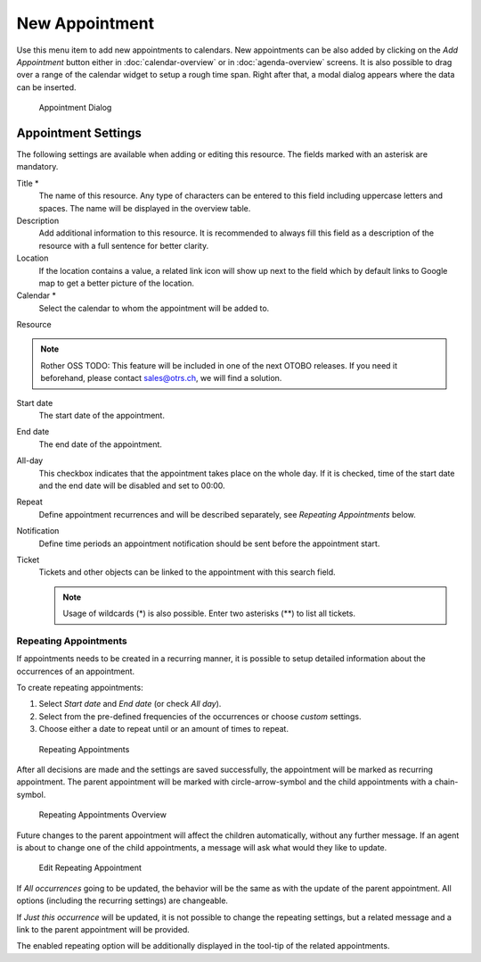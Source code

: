 New Appointment
===============

Use this menu item to add new appointments to calendars. New appointments can be also added by clicking on the *Add Appointment* button either in :doc:`calendar-overview` or in :doc:`agenda-overview` screens. It is also possible to drag over a range of the calendar widget to setup a rough time span. Right after that, a modal dialog appears where the data can be inserted.

.. figure:: images/calendar-new-appointment.png
   :alt: Appointment Dialog

   Appointment Dialog


Appointment Settings
--------------------

The following settings are available when adding or editing this resource. The fields marked with an asterisk are mandatory.

Title \*
   The name of this resource. Any type of characters can be entered to this field including uppercase letters and spaces. The name will be displayed in the overview table.

Description
   Add additional information to this resource. It is recommended to always fill this field as a description of the resource with a full sentence for better clarity.

Location
   If the location contains a value, a related link icon will show up next to the field which by default links to Google map to get a better picture of the location.

   .. seealso::

      This link is configurable through the system configuration option ``AgentAppointmentEdit::Location::Link``.

Calendar \*
   Select the calendar to whom the appointment will be added to.

Resource

.. note:: Rother OSS TODO: This feature will be included in one of the next OTOBO releases. If you need it beforehand, please contact sales@otrs.ch, we will find a solution.

Start date
   The start date of the appointment.

End date
   The end date of the appointment.

All-day
   This checkbox indicates that the appointment takes place on the whole day. If it is checked, time of the start date and the end date will be disabled and set to 00:00.

Repeat
   Define appointment recurrences and will be described separately, see *Repeating Appointments* below.

Notification
   Define time periods an appointment notification should be sent before the appointment start.

   .. seealso::

      Appointment notifications can be set in admin interface. Please contact your administrator.

Ticket
   Tickets and other objects can be linked to the appointment with this search field.

   .. note::

      Usage of wildcards (\*) is also possible. Enter two asterisks (\*\*) to list all tickets.


Repeating Appointments
~~~~~~~~~~~~~~~~~~~~~~

If appointments needs to be created in a recurring manner, it is possible to setup detailed information about the occurrences of an appointment.

To create repeating appointments:

1. Select *Start date* and *End date* (or check *All day*).
2. Select from the pre-defined frequencies of the occurrences or choose *custom* settings.
3. Choose either a date to repeat until or an amount of times to repeat.

.. figure:: images/calendar-repeating-appointment.png
   :alt: Repeating Appointments

   Repeating Appointments

After all decisions are made and the settings are saved successfully, the appointment will be marked as recurring appointment. The parent appointment will be marked with circle-arrow-symbol and the child appointments with a chain-symbol.

.. figure:: images/calendar-repeating-appointment-overview.png
   :alt: Repeating Appointments Overview

   Repeating Appointments Overview

Future changes to the parent appointment will affect the children automatically, without any further message. If an agent is about to change one of the child appointments, a message will ask what would they like to update.

.. figure:: images/calendar-repeating-appointment-edit.png
   :alt: Edit Repeating Appointment

   Edit Repeating Appointment

If *All occurrences* going to be updated, the behavior will be the same as with the update of the parent appointment. All options (including the recurring settings) are changeable.

If *Just this occurrence* will be updated, it is not possible to change the repeating settings, but a related message and a link to the parent appointment will be provided.

The enabled repeating option will be additionally displayed in the tool-tip of the related appointments.
